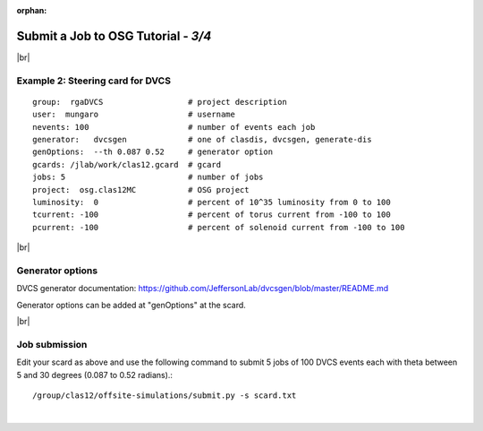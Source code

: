 :orphan:


.. |br| raw:: html

   <br>

========================================================
Submit a Job to OSG Tutorial - *3/4*
========================================================



|br|

Example 2: Steering card for DVCS
^^^^^^^^^^^^^^^^^^^^^^^^^^^^^^^^^^^^^^^^^^^^^^^^^^^

::

  group:  rgaDVCS                  # project description
  user:  mungaro                   # username
  nevents: 100                     # number of events each job
  generator:   dvcsgen             # one of clasdis, dvcsgen, generate-dis
  genOptions:  --th 0.087 0.52     # generator option
  gcards: /jlab/work/clas12.gcard  # gcard
  jobs: 5                          # number of jobs
  project:  osg.clas12MC           # OSG project
  luminosity:  0                   # percent of 10^35 luminosity from 0 to 100
  tcurrent: -100                   # percent of torus current from -100 to 100
  pcurrent: -100                   # percent of solenoid current from -100 to 100


|br|

Generator options
^^^^^^^^^^^^^^^^^^^^

DVCS generator documentation: https://github.com/JeffersonLab/dvcsgen/blob/master/README.md

Generator options can be added at "genOptions" at the scard.

|br|


Job submission
^^^^^^^^^^^^^^^^^^^^^^^^^^^^^^^^^^^^^^^^^^^^^^^^^^^

Edit your scard as above and use the following command to submit 5 jobs of 100 DVCS events each with theta between 5 and 30 degrees (0.087 to 0.52 radians).::

  /group/clas12/offsite-simulations/submit.py -s scard.txt


|

.. image:: ../previous.png
	:target: 	p2.html
	:align: left

.. image:: ../next.png
	:target: 	p4.html
	:align: right
